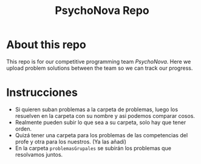 #+TITLE: PsychoNova Repo
* About this repo
This repo is for our competitive programming team /PsychoNova/. Here we upload problem solutions between the team so we can track our progress.
* Instrucciones
- Si quieren suban problemas a la carpeta de problemas, luego los resuelven en la carpeta con su nombre y asi podemos comparar cosos.
- Realmente pueden subir lo que sea a su carpeta, solo hay que tener orden.
- Quizá tener una carpeta para los problemas de las competencias del profe y otra para los nuestros. (Ya las añadí)
- En la carpeta ~problemasGrupales~ se subirán los problemas que resolvamos juntos.
